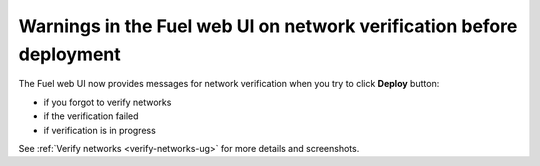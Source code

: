 
Warnings in the Fuel web UI on network verification before deployment
---------------------------------------------------------------------

The Fuel web UI now provides messages
for network verification when you try to click **Deploy**
button:

* if you forgot to verify networks

* if the verification failed

* if verification is in progress

See :ref:`Verify networks <verify-networks-ug>` for more details and screenshots.